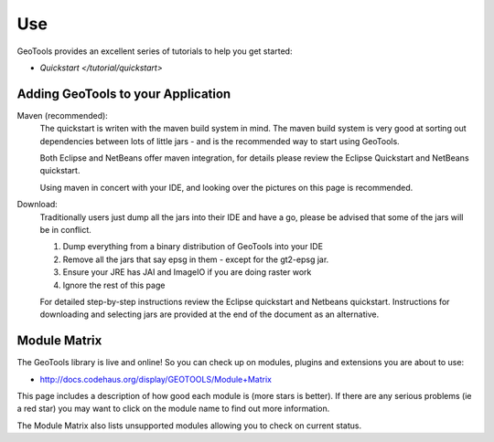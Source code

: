 Use
===

GeoTools provides an excellent series of tutorials to help you get started:

* `Quickstart </tutorial/quickstart>`

Adding GeoTools to your Application
-----------------------------------

Maven (recommended):
   The quickstart is writen with the maven build system in mind. The maven build
   system is very good at sorting out dependencies between lots of little jars - and
   is the recommended way to start using GeoTools.
   
   Both Eclipse and NetBeans offer maven integration, for details please review
   the Eclipse Quickstart and NetBeans quickstart.
   
   Using maven in concert with your IDE, and looking over the pictures on this page is
   recommended.

Download:
   Traditionally users just dump all the jars into their IDE and have a go, please be
   advised that some of the jars will be in conflict.
   
   1. Dump everything from a binary distribution of GeoTools into your IDE
   2. Remove all the jars that say epsg in them - except for the gt2-epsg jar.
   3. Ensure your JRE has JAI and ImageIO if you are doing raster work
   4. Ignore the rest of this page   
   
   For detailed step-by-step instructions review the Eclipse quickstart and
   Netbeans quickstart. Instructions for downloading and selecting jars
   are provided at the end of the document as an alternative.


Module Matrix
-------------

The GeoTools library is live and online! So you can check up on modules, plugins and
extensions you are about to use:

* http://docs.codehaus.org/display/GEOTOOLS/Module+Matrix

This page includes a description of how good each module is (more stars is better). If there
are any serious problems (ie a red star) you may want to click on the module name to find out
more information.

The Module Matrix also lists unsupported modules allowing you to check on current status.
